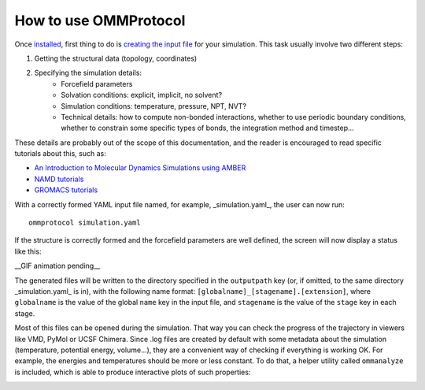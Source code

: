 ======================
How to use OMMProtocol
======================

Once `installed <install.rst>`_, first thing to do is `creating the input file <input.rst>`_ for your simulation. This task usually involve two different steps:

1. Getting the structural data (topology, coordinates)
2. Specifying the simulation details:
    - Forcefield parameters
    - Solvation conditions: explicit, implicit, no solvent?
    - Simulation conditions: temperature, pressure, NPT, NVT?
    - Technical details: how to compute non-bonded interactions, whether to use periodic boundary conditions, whether to constrain some specific types of bonds, the integration method and timestep...

These details are probably out of the scope of this documentation, and the reader is encouraged to read specific tutorials about this, such as:

- `An Introduction to Molecular Dynamics Simulations using AMBER <http://ambermd.org/tutorials/basic/tutorial0/index.htm>`_
- `NAMD tutorials <http://www.ks.uiuc.edu/Training/Tutorials/namd-index.html>`_
- `GROMACS tutorials <http://www.bevanlab.biochem.vt.edu/Pages/Personal/justin/gmx-tutorials/>`_

With a correctly formed YAML input file named, for example, _simulation.yaml_, the user can now run:

::

    ommprotocol simulation.yaml

If the structure is correctly formed and the forcefield parameters are well defined, the screen will now display a status like this:

__GIF animation pending__


The generated files will be written to the directory specified in the ``outputpath`` key (or, if omitted, to the same directory _simulation.yaml_ is in), with the following name format: ``[globalname]_[stagename].[extension]``, where ``globalname`` is the value of the global ``name`` key in the input file, and ``stagename`` is the value of the ``stage`` key in each stage.

Most of this files can be opened during the simulation. That way you can check the progress of the trajectory in viewers like VMD, PyMol or UCSF Chimera. Since .log files are created by default with some metadata about the simulation (temperature, potential energy, volume...), they are a convenient way of checking if everything is working OK. For example, the energies and temperatures should be more or less constant. To do that, a helper utility called ``ommanalyze`` is included, which is able to produce interactive plots of such properties:

.. image:: img/ommanalyze.png